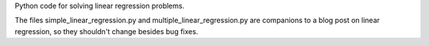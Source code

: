 Python code for solving linear regression problems.

The files simple_linear_regression.py and multiple_linear_regression.py are
companions to a blog post on linear regression, so they shouldn't change
besides bug fixes.
